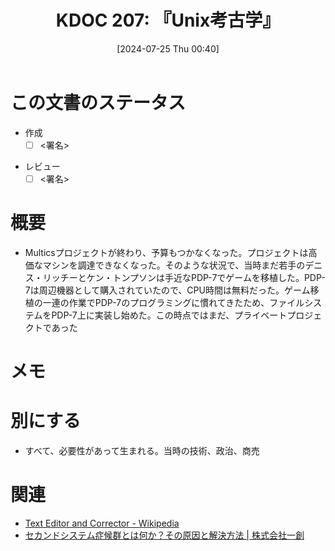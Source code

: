 :properties:
:ID: 20240725T004051
:end:
#+title:      KDOC 207: 『Unix考古学』
#+date:       [2024-07-25 Thu 00:40]
#+filetags:   :draft:book:
#+identifier: 20240725T004051

# (denote-rename-file-using-front-matter (buffer-file-name) 0)
# (save-excursion (while (re-search-backward ":draft" nil t) (replace-match "")))
# (flush-lines "^\\#\s.+?")

# ====ポリシー。
# 1ファイル1アイデア。
# 1ファイルで内容を完結させる。
# 常にほかのエントリとリンクする。
# 自分の言葉を使う。
# 参考文献を残しておく。
# 文献メモの場合は、感想と混ぜないこと。1つのアイデアに反する
# ツェッテルカステンの議論に寄与するか
# 頭のなかやツェッテルカステンにある問いとどのようにかかわっているか
# エントリ間の接続を発見したら、接続エントリを追加する。カード間にあるリンクの関係を説明するカード。
# アイデアがまとまったらアウトラインエントリを作成する。リンクをまとめたエントリ。
# エントリを削除しない。古いカードのどこが悪いかを説明する新しいカードへのリンクを追加する。
# 恐れずにカードを追加する。無意味の可能性があっても追加しておくことが重要。

# ====永久保存メモのルール。
# 自分の言葉で書く。
# 後から読み返して理解できる。
# 他のメモと関連付ける。
# ひとつのメモにひとつのことだけを書く。
# メモの内容は1枚で完結させる。
# 論文の中に組み込み、公表できるレベルである。

# ====価値があるか。
# その情報がどういった文脈で使えるか。
# どの程度重要な情報か。
# そのページのどこが本当に必要な部分なのか。

* この文書のステータス
:LOGBOOK:
CLOCK: [2024-07-29 Mon 23:38]--[2024-07-30 Tue 00:03] =>  0:25
CLOCK: [2024-07-29 Mon 21:35]--[2024-07-29 Mon 22:00] =>  0:25
CLOCK: [2024-07-29 Mon 20:22]--[2024-07-29 Mon 20:47] =>  0:25
CLOCK: [2024-07-29 Mon 19:39]--[2024-07-29 Mon 20:04] =>  0:25
CLOCK: [2024-07-28 Sun 23:18]--[2024-07-28 Sun 23:43] =>  0:25
CLOCK: [2024-07-28 Sun 21:08]--[2024-07-28 Sun 21:33] =>  0:25
CLOCK: [2024-07-28 Sun 20:21]--[2024-07-28 Sun 20:46] =>  0:25
CLOCK: [2024-07-28 Sun 18:40]--[2024-07-28 Sun 19:05] =>  0:25
CLOCK: [2024-07-28 Sun 18:07]--[2024-07-28 Sun 18:32] =>  0:25
CLOCK: [2024-07-28 Sun 17:03]--[2024-07-28 Sun 17:28] =>  0:25
CLOCK: [2024-07-28 Sun 13:34]--[2024-07-28 Sun 13:59] =>  0:25
CLOCK: [2024-07-27 Sat 23:19]--[2024-07-27 Sat 23:44] =>  0:25
:END:
- 作成
  - [ ] <署名>
# (progn (kill-line -1) (insert (format "  - [X] %s 貴島" (format-time-string "%Y-%m-%d"))))
- レビュー
  - [ ] <署名>
# (progn (kill-line -1) (insert (format "  - [X] %s 貴島" (format-time-string "%Y-%m-%d"))))

# 関連をつけた。
# タイトルがフォーマット通りにつけられている。
# 内容をブラウザに表示して読んだ(作成とレビューのチェックは同時にしない)。
# 文脈なく読めるのを確認した。
# おばあちゃんに説明できる。
# いらない見出しを削除した。
# タグを適切にした。
# すべてのコメントを削除した。
* 概要
- Multicsプロジェクトが終わり、予算もつかなくなった。プロジェクトは高価なマシンを調達できなくなった。そのような状況で、当時まだ若手のデニス・リッチーとケン・トンプソンは手近なPDP-7でゲームを移植した。PDP-7は周辺機器として購入されていたので、CPU時間は無料だった。ゲーム移植の一連の作業でPDP-7のプログラミングに慣れてきたため、ファイルシステムをPDP-7上に実装し始めた。この時点ではまだ、プライベートプロジェクトであった
# 本文(タイトルをつける)。
* メモ
* 別にする
- すべて、必要性があって生まれる。当時の技術、政治、商売
* 関連
- [[https://ja.wikipedia.org/wiki/Text_Editor_and_Corrector][Text Editor and Corrector - Wikipedia]]
- [[https://www.issoh.co.jp/column/details/2684/#:~:text=%E3%82%BB%E3%82%AB%E3%83%B3%E3%83%89%E3%82%B7%E3%82%B9%E3%83%86%E3%83%A0%E7%97%87%E5%80%99%E7%BE%A4%E3%81%AF%E3%80%81%E3%82%B7%E3%82%B9%E3%83%86%E3%83%A0,%E3%81%93%E3%81%A8%E3%81%8C%E5%A4%9A%E3%81%84%E3%81%AE%E3%81%A7%E3%81%99%E3%80%82][セカンドシステム症候群とは何か？その原因と解決方法 | 株式会社一創]]

# 関連するエントリ。なぜ関連させたか理由を書く。意味のあるつながりを意識的につくる。
# この事実は自分のこのアイデアとどう整合するか。
# この現象はあの理論でどう説明できるか。
# ふたつのアイデアは互いに矛盾するか、互いを補っているか。
# いま聞いた内容は以前に聞いたことがなかったか。
# メモ y についてメモ x はどういう意味か。
